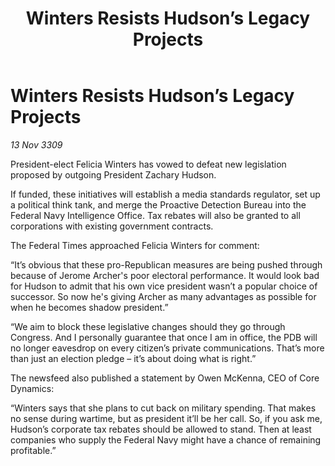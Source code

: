 :PROPERTIES:
:ID:       a53cfe66-14fd-4678-acd6-f31ae021c265
:END:
#+title: Winters Resists Hudson’s Legacy Projects
#+filetags: :galnet:

* Winters Resists Hudson’s Legacy Projects

/13 Nov 3309/

President-elect Felicia Winters has vowed to defeat new legislation proposed by outgoing President Zachary Hudson. 

If funded, these initiatives will establish a media standards regulator, set up a political think tank, and merge the Proactive Detection Bureau into the Federal Navy Intelligence Office. Tax rebates will also be granted to all corporations with existing government contracts. 

The Federal Times approached Felicia Winters for comment: 

“It’s obvious that these pro-Republican measures are being pushed through because of Jerome Archer's poor electoral performance. It would look bad for Hudson to admit that his own vice president wasn’t a popular choice of successor. So now he's giving Archer as many advantages as possible for when he becomes shadow president.” 

“We aim to block these legislative changes should they go through Congress. And I personally guarantee that once I am in office, the PDB will no longer eavesdrop on every citizen’s private communications. That’s more than just an election pledge – it’s about doing what is right.” 

The newsfeed also published a statement by Owen McKenna, CEO of Core Dynamics: 

“Winters says that she plans to cut back on military spending. That makes no sense during wartime, but as president it’ll be her call. So, if you ask me, Hudson’s corporate tax rebates should be allowed to stand. Then at least companies who supply the Federal Navy might have a chance of remaining profitable.”
